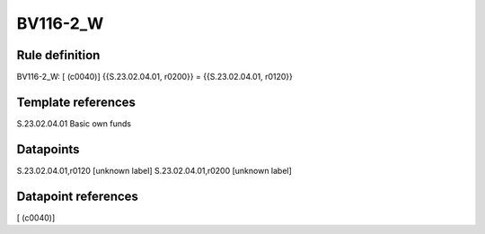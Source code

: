 =========
BV116-2_W
=========

Rule definition
---------------

BV116-2_W: [ (c0040)] {{S.23.02.04.01, r0200}} = {{S.23.02.04.01, r0120}}


Template references
-------------------

S.23.02.04.01 Basic own funds


Datapoints
----------

S.23.02.04.01,r0120 [unknown label]
S.23.02.04.01,r0200 [unknown label]


Datapoint references
--------------------

[ (c0040)]